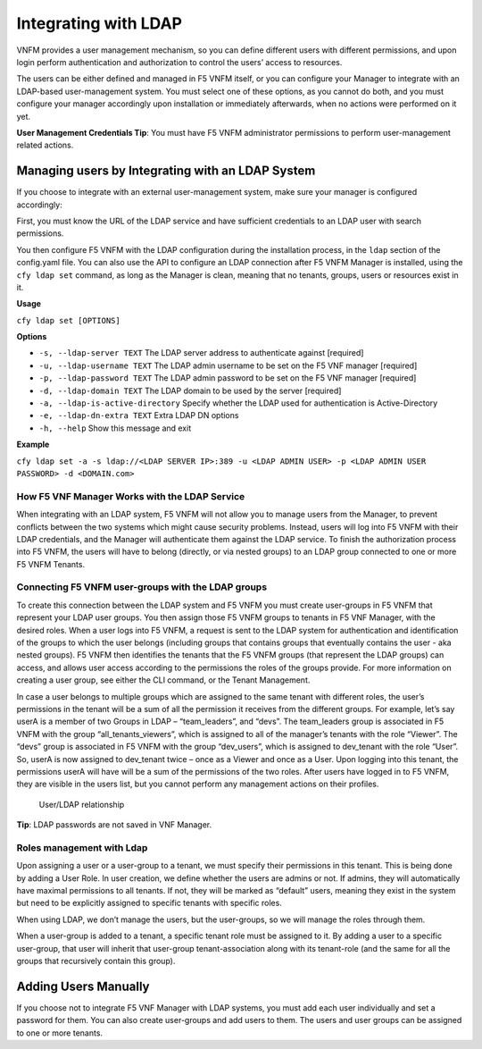Integrating with LDAP
======================

VNFM provides a user management mechanism, so you can define different users with different permissions, and upon login perform authentication and authorization to control the users’ access to resources.

The users can be either defined and managed in F5 VNFM itself, or you can configure your Manager to integrate with an LDAP-based user-management system. You must select one of these options, as you
cannot do both, and you must configure your manager accordingly upon installation or immediately afterwards, when no actions were performed on it yet.

**User Management Credentials Tip**:  You must have F5 VNFM administrator permissions to perform user-management related actions.

Managing users by Integrating with an LDAP System
-------------------------------------------------

If you choose to integrate with an external user-management system, make
sure your manager is configured accordingly:

First, you must know the URL of the LDAP service and have sufficient
credentials to an LDAP user with search permissions.

You then configure F5 VNFM with the LDAP configuration during the
installation process, in the ``ldap`` section of the config.yaml file.
You can also use the API to configure an LDAP connection after F5 VNFM
Manager is installed, using the ``cfy ldap set`` command, as long as the
Manager is clean, meaning that no tenants, groups, users or resources
exist in it.

**Usage**

``cfy ldap set [OPTIONS]``

**Options**

- ``-s, --ldap-server TEXT`` The LDAP server address to authenticate against [required]
- ``-u, --ldap-username TEXT`` The LDAP admin username to be set on the F5 VNF manager [required]
- ``-p, --ldap-password TEXT`` The LDAP admin password to be set on the F5 VNF manager [required]
- ``-d, --ldap-domain TEXT`` The LDAP domain to be used by the server [required]
- ``-a, --ldap-is-active-directory`` Specify whether the LDAP used for authentication is Active-Directory
- ``-e, --ldap-dn-extra TEXT`` Extra LDAP DN options
- ``-h, --help`` Show this message and exit

**Example**

``cfy ldap set -a -s ldap://<LDAP SERVER IP>:389 -u <LDAP ADMIN USER> -p <LDAP ADMIN USER PASSWORD> -d <DOMAIN.com>``

How F5 VNF Manager Works with the LDAP Service
````````````````````````````````````````````````

When integrating with an LDAP system, F5 VNFM will not allow you to
manage users from the Manager, to prevent conflicts between the two
systems which might cause security problems. Instead, users will log
into F5 VNFM with their LDAP credentials, and the Manager will
authenticate them against the LDAP service. To finish the authorization
process into F5 VNFM, the users will have to belong (directly, or via
nested groups) to an LDAP group connected to one or more F5 VNFM
Tenants.

Connecting F5 VNFM user-groups with the LDAP groups
````````````````````````````````````````````````````

To create this connection between the LDAP system and F5 VNFM you must
create user-groups in F5 VNFM that represent your LDAP user groups. You
then assign those F5 VNFM groups to tenants in F5 VNF Manager, with
the desired roles. When a user logs into F5 VNFM, a request is sent to
the LDAP system for authentication and identification of the groups to
which the user belongs (including groups that contains groups that
eventually contains the user - aka nested groups). F5 VNFM then
identifies the tenants that the F5 VNFM groups (that represent the LDAP
groups) can access, and allows user access according to the permissions
the roles of the groups provide. For more information on creating a user
group, see either the  CLI command, or the Tenant Management.

In case a user belongs to multiple groups which are assigned to the same
tenant with different roles, the user’s permissions in the tenant will
be a sum of all the permission it receives from the different groups.
For example, let’s say userA is a member of two Groups in LDAP –
“team_leaders”, and “devs”. The team_leaders group is associated in
F5 VNFM with the group “all_tenants_viewers”, which is assigned to all
of the manager’s tenants with the role “Viewer”. The “devs” group is
associated in F5 VNFM with the group “dev_users”, which is assigned to
dev_tenant with the role “User”. So, userA is now assigned to dev_tenant
twice – once as a Viewer and once as a User. Upon logging into this
tenant, the permissions userA will have will be a sum of the permissions
of the two roles. After users have logged in to F5 VNFM, they are visible in the
users list, but you cannot perform any management actions on their
profiles.

.. figure:: /images/multi-tenancy-ldap-relationship.png
   :alt: User/LDAP relationship

   User/LDAP relationship

**Tip**: LDAP passwords are not saved in VNF Manager.

Roles management with Ldap
``````````````````````````

Upon assigning a user or a user-group to a tenant, we must specify their
permissions in this tenant. This is being done by adding a User Role. In
user creation, we define whether the users are admins or not. If admins,
they will automatically have maximal permissions to all tenants. If not,
they will be marked as “default” users, meaning they exist in the system
but need to be explicitly assigned to specific tenants with specific
roles.

When using LDAP, we don’t manage the users, but the user-groups, so we
will manage the roles through them.

When a user-group is added to a tenant, a specific tenant role must be
assigned to it. By adding a user to a specific user-group, that user
will inherit that user-group tenant-association along with its
tenant-role (and the same for all the groups that recursively contain
this group).

Adding Users Manually
---------------------

If you choose not to integrate F5 VNF Manager with LDAP systems, you
must add each user individually and set a password for them. You can
also create user-groups and add users to them. The users and user groups
can be assigned to one or more tenants.